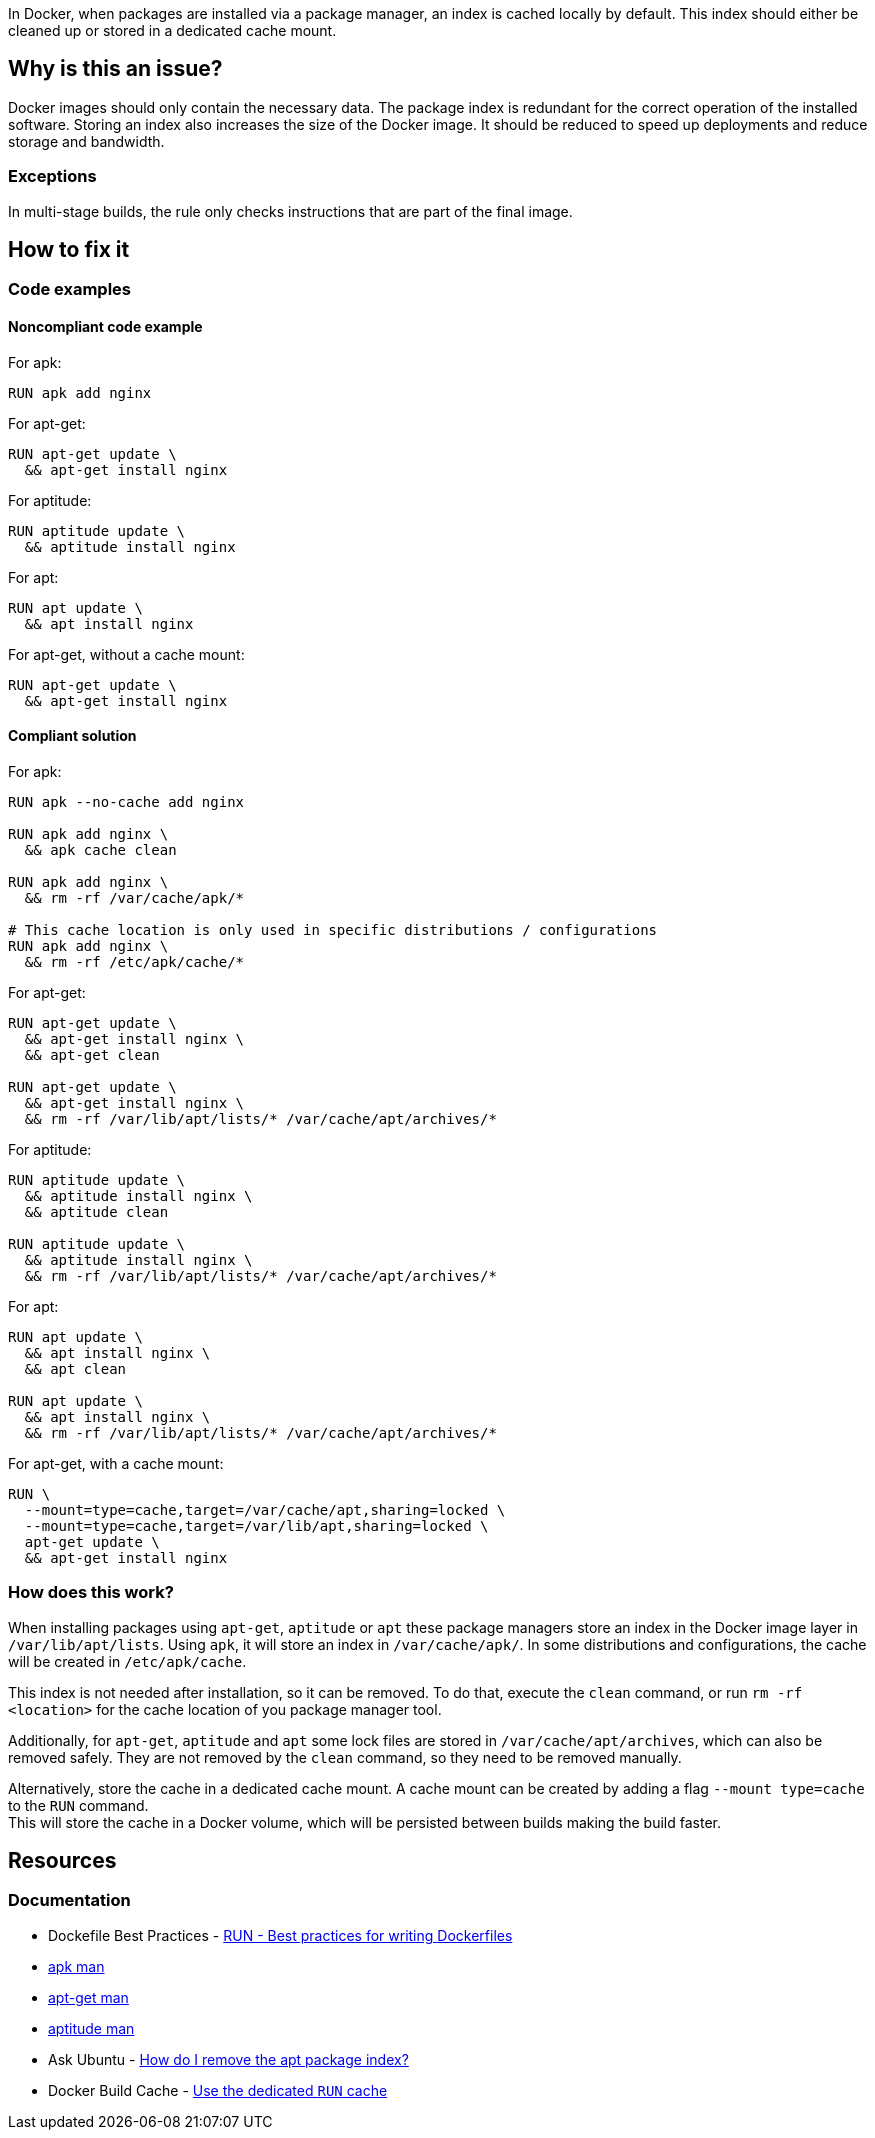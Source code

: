 In Docker, when packages are installed via a package manager, an index is cached locally by default.
This index should either be cleaned up or stored in a dedicated cache mount.

== Why is this an issue?

Docker images should only contain the necessary data.
The package index is redundant for the correct operation of the installed software.
Storing an index also increases the size of the Docker image.
It should be reduced to speed up deployments and reduce storage and bandwidth.

=== Exceptions

In multi-stage builds, the rule only checks instructions that are part of the final image.

== How to fix it

=== Code examples

==== Noncompliant code example

For apk:
[source,docker,diff-id=1,diff-type=noncompliant]
----
RUN apk add nginx
----

For apt-get:
[source,docker,diff-id=2,diff-type=noncompliant]
----
RUN apt-get update \
  && apt-get install nginx
----

For aptitude:
[source,docker,diff-id=3,diff-type=noncompliant]
----
RUN aptitude update \
  && aptitude install nginx
----

For apt:
[source,docker,diff-id=4,diff-type=noncompliant]
----
RUN apt update \
  && apt install nginx
----

For apt-get, without a cache mount:
[source,docker,diff-id=5,diff-type=noncompliant]
----
RUN apt-get update \
  && apt-get install nginx
----

==== Compliant solution

For apk:
[source,docker,diff-id=1,diff-type=compliant]
----
RUN apk --no-cache add nginx

RUN apk add nginx \
  && apk cache clean

RUN apk add nginx \
  && rm -rf /var/cache/apk/*

# This cache location is only used in specific distributions / configurations
RUN apk add nginx \
  && rm -rf /etc/apk/cache/*
----

For apt-get:
[source,docker,diff-id=2,diff-type=compliant]
----
RUN apt-get update \
  && apt-get install nginx \
  && apt-get clean

RUN apt-get update \
  && apt-get install nginx \
  && rm -rf /var/lib/apt/lists/* /var/cache/apt/archives/*
----

For aptitude:
[source,docker,diff-id=3,diff-type=compliant]
----
RUN aptitude update \
  && aptitude install nginx \
  && aptitude clean

RUN aptitude update \
  && aptitude install nginx \
  && rm -rf /var/lib/apt/lists/* /var/cache/apt/archives/*
----

For apt:
[source,docker,diff-id=4,diff-type=compliant]
----
RUN apt update \
  && apt install nginx \
  && apt clean

RUN apt update \
  && apt install nginx \
  && rm -rf /var/lib/apt/lists/* /var/cache/apt/archives/*
----

For apt-get, with a cache mount:
[source,docker,diff-id=5,diff-type=compliant]
----
RUN \
  --mount=type=cache,target=/var/cache/apt,sharing=locked \
  --mount=type=cache,target=/var/lib/apt,sharing=locked \
  apt-get update \
  && apt-get install nginx
----

=== How does this work?

When installing packages using `apt-get`, `aptitude` or `apt` these package managers store an index in the Docker image layer in `/var/lib/apt/lists`.
Using `apk`, it will store an index in `/var/cache/apk/`.
In some distributions and configurations, the cache will be created in `/etc/apk/cache`.

This index is not needed after installation, so it can be removed.
To do that, execute the `clean` command, or run `rm -rf <location>` for the cache location of you package manager tool.

Additionally, for `apt-get`, `aptitude` and `apt` some lock files are stored in `/var/cache/apt/archives`, which can also be removed safely.
They are not removed by the `clean` command, so they need to be removed manually.

Alternatively, store the cache in a dedicated cache mount. A cache mount can be created by adding a flag `--mount type=cache` to the `RUN` command. +
This will store the cache in a Docker volume, which will be persisted between builds making the build faster.

== Resources
=== Documentation

* Dockefile Best Practices - https://docs.docker.com/develop/develop-images/dockerfile_best-practices/#run[RUN - Best practices for writing Dockerfiles]
* https://man.archlinux.org/man/apk.8.en[apk man]
* https://manpages.debian.org/bookworm/apt/apt-get.8.en.html[apt-get man]
* https://manpages.debian.org/testing/aptitude/aptitude.8.en.html[aptitude man]
* Ask Ubuntu - https://askubuntu.com/questions/1050800/how-do-i-remove-the-apt-package-index[How do I remove the apt package index?]
* Docker Build Cache - https://docs.docker.com/build/cache/#use-the-dedicated-run-cache[Use the dedicated `RUN` cache]

ifdef::env-github,rspecator-view[]
'''
== Implementation Specification
(visible only on this page)

=== Message

Remove the cache after installing packages.

=== Highlighting

Highlight the entire `install` command.

'''
endif::env-github,rspecator-view[]
